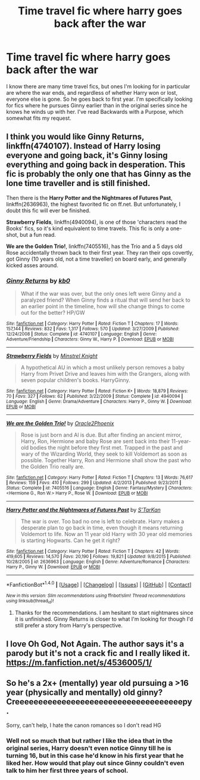 #+TITLE: Time travel fic where harry goes back after the war

* Time travel fic where harry goes back after the war
:PROPERTIES:
:Author: goodlife23
:Score: 3
:DateUnix: 1471715395.0
:DateShort: 2016-Aug-20
:FlairText: Request
:END:
I know there are many time travel fics, but ones I'm looking for in particular are where the war ends, and regardless of whether Harry won or lost, everyone else is gone. So he goes back to first year. I'm specifically looking for fics where he pursues Ginny earlier than in the original series since he knows he winds up with her. I've read Backwards with a Purpose, which somewhat fits my request.


** I think you would like *Ginny Returns*, linkffn(4740107). Instead of Harry losing everyone and going back, it's Ginny losing everything and going back in desperation. This fic is probably the only one that has Ginny as the lone time traveller and is still finished.

Then there is the *Harry Potter and the Nightmares of Futures Past*, linkffn(2636963), the highest favorited fic on ff.net. But unfortunately, I doubt this fic will ever be finished.

*Strawberry Fields*, linkffn(4940094), is one of those 'characters read the Books' fics, so it's kind equivalent to time travels. This fic is only a one-shot, but a fun read.

*We are the Golden Trio!*, linkffn(7405516), has the Trio and a 5 days old Rose accidentally thrown back to their first year. They ran their ops covertly, got Ginny (10 years old, not a time traveller) on board early, and generally kicked asses around.
:PROPERTIES:
:Author: InquisitorCOC
:Score: 1
:DateUnix: 1471720587.0
:DateShort: 2016-Aug-20
:END:

*** [[http://www.fanfiction.net/s/4740107/1/][*/Ginny Returns/*]] by [[https://www.fanfiction.net/u/1251524/kb0][/kb0/]]

#+begin_quote
  What if the war was over, but the only ones left were Ginny and a paralyzed friend? When Ginny finds a ritual that will send her back to an earlier point in the timeline, how will she change things to come out for the better? HP/GW
#+end_quote

^{/Site/: [[http://www.fanfiction.net/][fanfiction.net]] *|* /Category/: Harry Potter *|* /Rated/: Fiction T *|* /Chapters/: 17 *|* /Words/: 157,144 *|* /Reviews/: 832 *|* /Favs/: 1,317 *|* /Follows/: 570 *|* /Updated/: 3/27/2009 *|* /Published/: 12/24/2008 *|* /Status/: Complete *|* /id/: 4740107 *|* /Language/: English *|* /Genre/: Adventure/Friendship *|* /Characters/: Ginny W., Harry P. *|* /Download/: [[http://www.ff2ebook.com/old/ffn-bot/index.php?id=4740107&source=ff&filetype=epub][EPUB]] or [[http://www.ff2ebook.com/old/ffn-bot/index.php?id=4740107&source=ff&filetype=mobi][MOBI]]}

--------------

[[http://www.fanfiction.net/s/4940094/1/][*/Strawberry Fields/*]] by [[https://www.fanfiction.net/u/1452167/Minstrel-Knight][/Minstrel Knight/]]

#+begin_quote
  A hypothetical AU in which a most unlikely person removes a baby Harry from Privet Drive and leaves him with the Grangers, along with seven popular children's books. HarryGinny.
#+end_quote

^{/Site/: [[http://www.fanfiction.net/][fanfiction.net]] *|* /Category/: Harry Potter *|* /Rated/: Fiction K+ *|* /Words/: 18,879 *|* /Reviews/: 70 *|* /Favs/: 327 *|* /Follows/: 62 *|* /Published/: 3/22/2009 *|* /Status/: Complete *|* /id/: 4940094 *|* /Language/: English *|* /Genre/: Drama/Adventure *|* /Characters/: Harry P., Ginny W. *|* /Download/: [[http://www.ff2ebook.com/old/ffn-bot/index.php?id=4940094&source=ff&filetype=epub][EPUB]] or [[http://www.ff2ebook.com/old/ffn-bot/index.php?id=4940094&source=ff&filetype=mobi][MOBI]]}

--------------

[[http://www.fanfiction.net/s/7405516/1/][*/We are the Golden Trio!/*]] by [[https://www.fanfiction.net/u/2711015/Oracle2Phoenix][/Oracle2Phoenix/]]

#+begin_quote
  Rose is just born and Al is due. But after finding an ancient mirror, Harry, Ron, Hermione and baby Rose are sent back into their 11-year-old bodies the night before they first met. Trapped in the past and wary of the Wizarding World, they seek to kill Voldemort as soon as possible. Together Harry, Ron and Hermione shall show the past who the Golden Trio really are.
#+end_quote

^{/Site/: [[http://www.fanfiction.net/][fanfiction.net]] *|* /Category/: Harry Potter *|* /Rated/: Fiction T *|* /Chapters/: 13 *|* /Words/: 76,617 *|* /Reviews/: 159 *|* /Favs/: 410 *|* /Follows/: 299 *|* /Updated/: 4/2/2013 *|* /Published/: 9/23/2011 *|* /Status/: Complete *|* /id/: 7405516 *|* /Language/: English *|* /Genre/: Fantasy/Mystery *|* /Characters/: <Hermione G., Ron W.> Harry P., Rose W. *|* /Download/: [[http://www.ff2ebook.com/old/ffn-bot/index.php?id=7405516&source=ff&filetype=epub][EPUB]] or [[http://www.ff2ebook.com/old/ffn-bot/index.php?id=7405516&source=ff&filetype=mobi][MOBI]]}

--------------

[[http://www.fanfiction.net/s/2636963/1/][*/Harry Potter and the Nightmares of Futures Past/*]] by [[https://www.fanfiction.net/u/884184/S-TarKan][/S'TarKan/]]

#+begin_quote
  The war is over. Too bad no one is left to celebrate. Harry makes a desperate plan to go back in time, even though it means returning Voldemort to life. Now an 11 year old Harry with 30 year old memories is starting Hogwarts. Can he get it right?
#+end_quote

^{/Site/: [[http://www.fanfiction.net/][fanfiction.net]] *|* /Category/: Harry Potter *|* /Rated/: Fiction T *|* /Chapters/: 42 *|* /Words/: 419,605 *|* /Reviews/: 14,570 *|* /Favs/: 20,190 *|* /Follows/: 19,821 *|* /Updated/: 9/8/2015 *|* /Published/: 10/28/2005 *|* /id/: 2636963 *|* /Language/: English *|* /Genre/: Adventure/Romance *|* /Characters/: Harry P., Ginny W. *|* /Download/: [[http://www.ff2ebook.com/old/ffn-bot/index.php?id=2636963&source=ff&filetype=epub][EPUB]] or [[http://www.ff2ebook.com/old/ffn-bot/index.php?id=2636963&source=ff&filetype=mobi][MOBI]]}

--------------

*FanfictionBot*^{1.4.0} *|* [[[https://github.com/tusing/reddit-ffn-bot/wiki/Usage][Usage]]] | [[[https://github.com/tusing/reddit-ffn-bot/wiki/Changelog][Changelog]]] | [[[https://github.com/tusing/reddit-ffn-bot/issues/][Issues]]] | [[[https://github.com/tusing/reddit-ffn-bot/][GitHub]]] | [[[https://www.reddit.com/message/compose?to=tusing][Contact]]]

^{/New in this version: Slim recommendations using/ ffnbot!slim! /Thread recommendations using/ linksub(thread_id)!}
:PROPERTIES:
:Author: FanfictionBot
:Score: 1
:DateUnix: 1471720624.0
:DateShort: 2016-Aug-20
:END:

**** Thanks for the recommendations. I am hesitant to start nightmares since it is unfinished. Ginny Returns is closer to what I'm looking for though I'd still prefer a story from Harry's perspective.
:PROPERTIES:
:Author: goodlife23
:Score: 1
:DateUnix: 1471725934.0
:DateShort: 2016-Aug-21
:END:


** I love Oh God, Not Again. The author says it's a parody but it's not a crack fic and I really liked it. [[https://m.fanfiction.net/s/4536005/1/]]
:PROPERTIES:
:Author: Buffy11bnl
:Score: 1
:DateUnix: 1471792961.0
:DateShort: 2016-Aug-21
:END:


** So he's a 2x+ (mentally) year old pursuing a >16 year (physically and mentally) old ginny? Creeeeeeeeeeeeeeeeeeeeeeeeeeeeeeeeeeeepy.

Sorry, can't help, I hate the canon romances so I don't read HG
:PROPERTIES:
:Author: viol8er
:Score: 0
:DateUnix: 1471720044.0
:DateShort: 2016-Aug-20
:END:

*** Well not so much that but rather I like the idea that in the original series, Harry doesn't even notice Ginny till he is turning 16, but in this case he'd know in his first year that he liked her. How would that play out since Ginny couldn't even talk to him her first three years of school.
:PROPERTIES:
:Author: goodlife23
:Score: 3
:DateUnix: 1471725826.0
:DateShort: 2016-Aug-21
:END:
